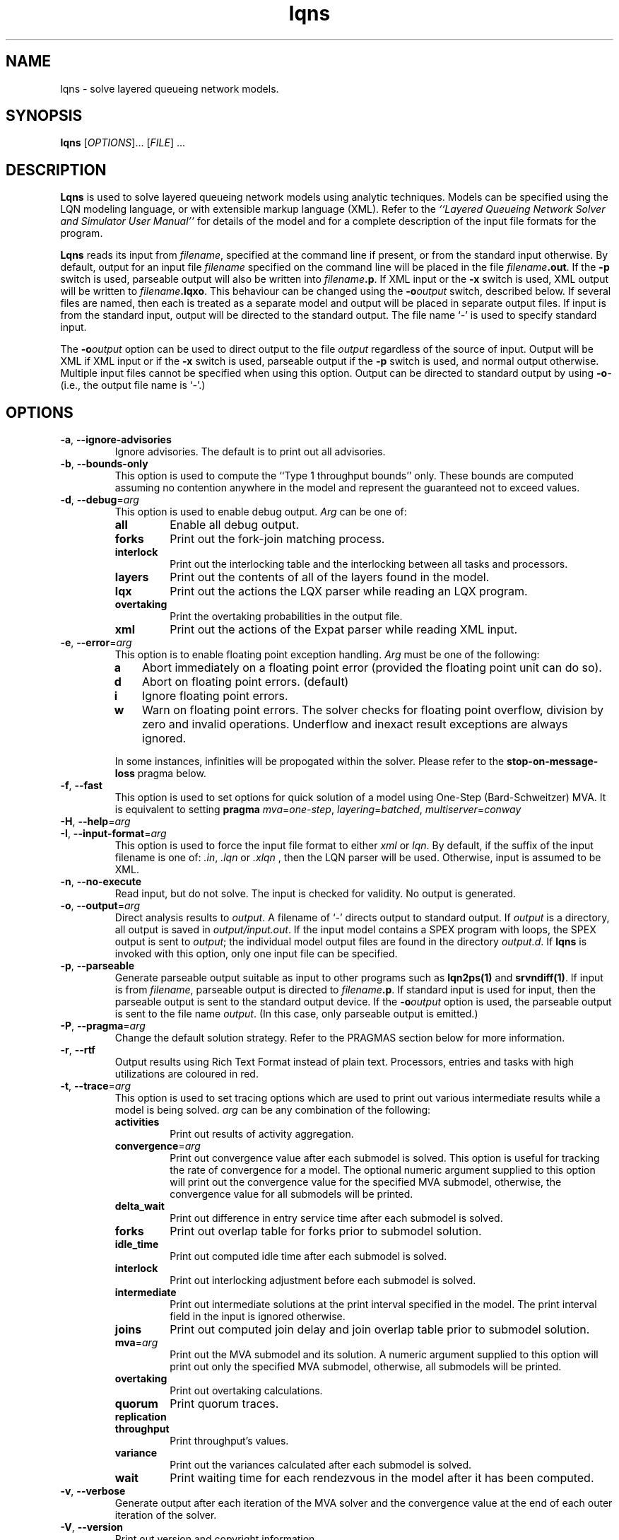 .\" t -*- nroff -*-
.TH lqns 1 "08 February 2020" "5.13"
.\" $Id: lqns.1 13479 2020-02-08 23:30:37Z greg $
.\"
.\" --------------------------------
.SH "NAME"
lqns \- solve layered queueing network models.
.SH "SYNOPSIS"
.br
.B lqns
[\fIOPTIONS\fR].\|.\|. [\fIFILE\fR] \&.\|.\|.
.SH "DESCRIPTION"
\fBLqns\fP is used to solve layered queueing network models using 
analytic techniques.  Models can be specified using the LQN modeling
language, or with extensible markup language (XML).  Refer to the
\fI``Layered Queueing Network Solver and Simulator User Manual''\fP
for details of the model and for a complete description of the input file
formats for the program.
.PP
\fBLqns\fP reads its input from \fIfilename\fR, specified at the
command line if present, or from the standard input otherwise.  By
default, output for an input file \fIfilename\fR specified on the
command line will be placed in the file \fIfilename\fB.out\fR.  If the
\fB\-p\fP switch is used, parseable output will also be written into
\fIfilename\fB.p\fR. If XML input or the \fB\-x\fP switch is used, XML output will be written to 
\fIfilename\fB.lqxo\fR.  This behaviour can be changed using the
\fB\-o\fP\fIoutput\fR switch, described below.  If several files are
named, then each is treated as a separate model and output will be
placed in separate output files.  If input is from the standard input,
output will be directed to the standard output.  The file name `\fI-\fR' is
used to specify standard input.
.PP
The \fB\-o\fP\fIoutput\fR option can be used to direct output to the file
\fIoutput\fR regardless of the source of input.  Output will be XML
if XML input or if the \fB\-x\fP switch is used, parseable output if the \fB\-p\fP switch is used,
and normal output otherwise.  Multiple input files cannot be specified
when using this option.  Output can be directed to standard output by
using \fB\-o\fP\fI-\fR (i.e., the output file name is `\fI-\fR'.)
.SH "OPTIONS"
.TP
\fB\-a\fP, \fB\-\-ignore-advisories\fR
Ignore advisories.  The default is to print out all advisories.
.TP
\fB\-b\fP, \fB\-\-bounds-only\fR
This option is used to compute the ``Type 1 throughput bounds'' only.
These bounds are computed assuming no contention anywhere in the model
and represent the guaranteed not to exceed values.
.TP
\fB\-d\fP, \fB\-\-debug\fR=\fIarg\fR
This option is used to enable debug output.
\fIArg\fP can be one of:
.RS
.TP
\fBall\fR
Enable all debug output.
.TP
\fBforks\fR
Print out the fork-join matching process.
.TP
\fBinterlock\fR
Print out the interlocking table and the interlocking between all tasks and processors.
.TP
\fBlayers\fR
Print out the contents of all of the layers found in the model.
.TP
\fBlqx\fR
Print out the actions the LQX parser while reading an LQX program.
.TP
\fBovertaking\fR
Print the overtaking probabilities in the output file.
.TP
\fBxml\fR
Print out the actions of the Expat parser while reading XML input.
.RE
.TP
\fB\-e\fP, \fB\-\-error\fR=\fIarg\fR
This option is to enable floating point exception handling.
\fIArg\fP must be one of the following:
.RS
.TP 3
\fBa\fP
Abort immediately on a floating point error (provided the floating point unit can do so).
.TP 3
\fBd\fP
Abort on floating point errors. (default)
.TP 3
\fBi\fP
Ignore floating point errors.
.TP 3
\fBw\fP
Warn on floating point errors.
The solver checks for floating point overflow, division by zero and invalid operations.
Underflow and inexact result exceptions are always ignored.
.PP
In some instances, infinities  will be propogated within the solver.  Please refer to the
\fBstop-on-message-loss\fP pragma below.
.RE
.TP
\fB\-f\fP, \fB\-\-fast\fR
This option is used to set options for quick solution of a model using One-Step (Bard-Schweitzer) MVA.
It is equivalent to setting \fBpragma\fP \fImva\fP=\fIone-step\fP, \fIlayering\fP=\fIbatched\fP, \fImultiserver\fP=\fIconway\fP
.TP
\fB\-H\fP, \fB\-\-help\fR=\fIarg\fR
.TP
\fB\-I\fP, \fB\-\-input-format\fR=\fIarg\fR
This option is used to force the input file format to either \fIxml\fP or \fIlqn\fP.
By default, if the suffix of the input filename is one of: \fI.in\fP, \fI.lqn\fP or \fI.xlqn\fP
, then the LQN parser will be used.  Otherwise, input is assumed to be XML.
.TP
\fB\-n\fP, \fB\-\-no-execute\fR
Read input, but do not solve.  The input is checked for validity.  
No output is generated.
.TP
\fB\-o\fP, \fB\-\-output\fR=\fIarg\fR
Direct analysis results to \fIoutput\fP.  A filename of `\fI-\fR'
directs output to standard output.  If \fIoutput\fR is a directory, all output is saved in \fIoutput/input.out\fR. If the input model contains a SPEX program with loops, the SPEX output is sent to \fIoutput\fR; the individual model output files are found in the directory \fIoutput.d\fR. If \fBlqns\fP is invoked with this
option, only one input file can be specified.
.TP
\fB\-p\fP, \fB\-\-parseable\fR
Generate parseable output suitable as input to other programs such as
\fBlqn2ps(1)\fP and \fBsrvndiff(1)\fP.  If input is from
\fIfilename\fR, parseable output is directed to \fIfilename\fB.p\fR.
If standard input is used for input, then the parseable output is sent
to the standard output device.  If the \fB\-o\fP\fIoutput\fR option is used, the
parseable output is sent to the file name \fIoutput\fR.
(In this case, only parseable output is emitted.)
.TP
\fB\-P\fP, \fB\-\-pragma\fR=\fIarg\fR
Change the default solution strategy.  Refer to the PRAGMAS section
below for more information.
.TP
\fB\-r\fP, \fB\-\-rtf\fR
Output results using Rich Text Format instead of plain text.  Processors, entries and tasks with high utilizations are coloured in red.
.TP
\fB\-t\fP, \fB\-\-trace\fR=\fIarg\fR
This option is used to set tracing  options which are used to print out various
intermediate results  while a model is being solved.
\fIarg\fP can be any combination of the following:
.RS
.TP
\fBactivities\fR
Print out results of activity aggregation.
.TP
\fBconvergence\fR=\fIarg\fR
Print out convergence value after each submodel is solved.
This option is useful for tracking the rate of convergence for a model.
The optional numeric argument supplied to this option will print out the convergence value for the specified MVA submodel, otherwise,
the convergence value for all submodels will be printed.
.TP
\fBdelta_wait\fR
Print out difference in entry service time after each submodel is solved.
.TP
\fBforks\fR
Print out overlap table for forks prior to submodel solution.
.TP
\fBidle_time\fR
Print out computed idle time after each submodel is solved.
.TP
\fBinterlock\fR
Print out interlocking adjustment before each submodel is solved.
.TP
\fBintermediate\fR
Print out intermediate solutions at the print interval specified in the model.
The print interval field in the input is ignored otherwise.
.TP
\fBjoins\fR
Print out computed join delay and join overlap table prior to submodel solution.
.TP
\fBmva\fR=\fIarg\fR
Print out the MVA submodel and its solution.
A numeric argument supplied to this option will print out only the specified MVA submodel, otherwise, all submodels will be printed.
.TP
\fBovertaking\fR
Print out overtaking calculations.
.TP
\fBquorum\fR
Print quorum traces.
.TP
\fBreplication\fR

.TP
\fBthroughput\fR
Print throughput's values.
.TP
\fBvariance\fR
Print out the variances calculated after each submodel is solved.
.TP
\fBwait\fR
Print waiting time for each rendezvous in the model after it has been computed.
.RE
.TP
\fB\-v\fP, \fB\-\-verbose\fR
Generate output after each iteration of the MVA solver and the convergence value at the end of each outer iteration of the solver.
.TP
\fB\-V\fP, \fB\-\-version\fR
Print out version and copyright information.
.TP
\fB\-w\fP, \fB\-\-no-warnings\fR
Ignore warnings.  The default is to print out all warnings.
.TP
\fB\-x\fP, \fB\-\-xml\fR
Generate XML output regardless of input format.
.TP
\fB\-z\fP, \fB\-\-special\fR=\fIarg\fR
This option is used to select special options.  Arguments of the form
\fInn\fP are integers while arguments of the form \fInn.n\fP are real
numbers.  \fIArg\fP can be any of the following:
.RS
.TP
\fBconvergence-value\fR=\fIarg\fR
Set the convergence value to \fIarg\fP.  
\fIArg\fP must be a number between 0.0 and 1.0.
.TP
\fBfull-reinitialize\fR
For multiple runs, reinitialize all processors.
.TP
\fBgenerate\fR=\fIarg\fR
This option is used for debugging the solver.
A directory named \fIarg\fP will be created containing source code for invoking the MVA solver directly.
.TP
\fBignore-overhanging-threads\fR
Ignore the effect of the overhanging threads.
.TP
\fBiteration-limit\fR=\fIarg\fR
Set the maximum number of iterations to \fIarg\fP.
\fIArg\fP must be an integer greater than 0.  The default value is 50.
.TP
\fBman\fR=\fIarg\fR
Output this manual page.  
If an optional \fIarg\fP
is supplied, output will be written to the file named \fIarg\fP.
Otherwise, output is sent to stdout.
.TP
\fBmin-steps\fR=\fIarg\fR
Force the solver to iterate min-steps times.
.TP
\fBmol-ms-underrelaxation\fR=\fIarg\fR
Set the under-relaxation factor to \fIarg\fP for the MOL multiserver approximation.
\fIArg\fP must be a number between 0.0 and 1.0.
The default value is 0.5..TP
\fBovertaking\fR
Print out overtaking probabilities.
.TP
\fBprint-interval\fR=\fIarg\fR
Set the printing interval to \fIarg\fP.
The \fB\-d\fP or \fB\-v\fP options must also be selected to display intermediate results.
The default value is 10.
.TP
\fBsingle-step\fR
Stop after each MVA submodel is solved.
Any character typed at the terminal except end-of-file will resume the calculation.  End-of-file will cancel single-stepping altogether.
.TP
\fBskip-layer\fR=\fIarg\fR
Ignore submodel \fIarg\fP during solution.
.TP
\fBtex\fR=\fIarg\fR
Output this manual page in LaTeX format.
If an optional \fIarg\fP
is supplied, output will be written to the file named \fIarg\fP.
Otherwise, output is sent to stdout.
.TP
\fBunderrelaxation\fR=\fIarg\fR
Set the underrelaxation to \fIarg\fP.
\fIArg\fP must be a number between 0.0 and 1.0.
The default value is 0.9.
.LP
If any one of \fIconvergence\fP, \fIiteration-limit\fP, or\fIprint-interval\fP are used as arguments, the corresponding 
value specified in the input file for general information, `G', is
ignored.  
.RE
.TP
\fB\-\-convergence\fR=\fIarg\fR
Set the convergence value to \fIarg\fP.  
\fIArg\fP must be a number between 0.0 and 1.0.
.TP
\fB\-\-iteration-limit\fR=\fIarg\fR
Set the maximum number of iterations to \fIarg\fP.
\fIArg\fP must be an integer greater than 0.  The default value is 50.
.TP
\fB\-\-underrelaxation\fR=\fIarg\fR
Set the underrelaxation to \fIarg\fP.
\fIArg\fP must be a number between 0.0 and 1.0.
The default value is 0.9.
.TP
\fB\-\-exact-mva\fR
Use Exact MVA to solve all submodels.
.TP
\fB\-\-schweitzer-amva\fR
Use Bard-Schweitzer approximate MVA to solve all submodels.
.TP
\fB\-\-batch-layering\fR
.TP
\fB\-\-hwsw-layering\fR
.TP
\fB\-\-method-of-layers\fR
This option is to use the Method Of Layers solution approach to solving the layer submodels.
.TP
\fB\-\-squashed-layering\fR
Use only one submodel to solve the model.
.TP
\fB\-\-srvn-layering\fR
Solve the model using submodels containing exactly one server.
.TP
\fB\-\-processor-sharing\fR
Use Processor Sharing scheduling at all fixed-rate processors.
.TP
\fB\-\-no-stop-on-message-loss\fR
Do not stop the solver on overflow (infinities) for open arrivals or send-no-reply messages to entries.  The default is to stop with an
error message indicating that the arrival rate is too high for the service time of the entry
.TP
\fB\-\-no-variance\fR
Do not use variances in the waiting time calculations.
.TP
\fB\-\-reload-lqx\fR
Re-run the LQX/SPEX program without re-solving the models.  Results must exist from a previous solution run.
This option is useful if LQX print statements or SPEX results are changed.
.TP
\fB\-\-restart\fR
Re-run the LQX/SPEX program without re-solving models which were solved successfully.  Models which were not solved because of early termination, or which were not solved successfully because of convergence problems, will be solved.
This option is useful for running a second pass with a new convergnece value and/or iteration limit.
.TP
\fB\-\-no-header\fR
Do not print out the Result Variable header when running with SPEX input.
This option has no effect otherwise.
.TP
\fB\-\-reset-mva\fR
.TP
\fB\-\-trace-mva\fR
Output the inputs and results of each MVA submodel for every iteration of the solver.
.TP
\fB\-\-debug-lqx\fR
Output debugging information as an LQX program is being parsed.
.TP
\fB\-\-debug-xml\fR
Output XML elements and attributes as they are being parsed.   Since the XML parser usually stops when it encounters an error,
this option can be used to localize the error.
.TP
\fB\-\-debug-srvn\fR
.PP
\fBLqns\fP exits with 0 on success, 1 if the model failed to converge,
2 if the input was invalid, 4 if a command line argument was
incorrect, 8 for file read/write problems and -1 for fatal errors.  If
multiple input files are being processed, the exit code is the
bit-wise OR of the above conditions.
.SH "PRAGMAS"
\fIPragmas\fP are used to alter the behaviour of the solver in a
variety of ways.  They can be specified in the input file with
``#pragma'', on the command line with the \fB\-P\fP option, or through
the environment variable \fILQNS_PRAGMAS\fP.  Command line
specification of pragmas overrides those defined in the environment
variable which in turn override those defined in the input file.  The
following pragmas are supported.  Invalid pragma specification at the
command line will stop the solver.  Invalid pragmas defined in the
environment variable or in the input file are ignored as they might be
used by other solvers.
.TP
\fBcycles\fR=\fIarg\fR
This pragma is used to enable or disable cycle detection in the call
graph.  Cycles may indicate the presence of deadlocks.
\fIArg\fP must be one of: 
.RS
.TP
\fBallow\fP
Allow cycles in the call graph.  The interlock adjustment is disabled.
.TP
\fBdisallow\fP
Disallow cycles in the call graph.
.LP
The default is disallow.
.RE
.TP
\fBinterlocking\fR=\fIarg\fR
The interlocking is used to correct the throughputs at stations as a
result of solving the model using layers.  This pragma is used to
choose the algorithm used.
\fIArg\fP must be one of: 
.RS
.TP
\fBnone\fP
Do not perform interlock adjustment.
.TP
\fBthroughput\fP
Perform interlocking by adjusting throughputs.
.LP
The default is throughput.
.RE
.TP
\fBlayering\fR=\fIarg\fR
This pragma is used to select the layering strategy used by the solver.
\fIArg\fP must be one of: 
.RS
.TP
\fBbatched\fP
Batched layering -- solve layers composed of as many servers as possible from top to bottom.
.TP
\fBbatched-back\fP
Batched layering with back propagation -- solve layers composed of as many servers as possible from top to bottom, then from bottom to top to improve solution speed.
.TP
\fBhwsw\fP
Hardware/software layers -- The model is solved using two submodels:
One consisting solely of the tasks in the model, and the other with the tasks calling the processors.
.TP
\fBmol\fP
Method Of layers -- solve layers using the Method of Layers. Layer spanning is performed by allowing clients to appear in more than one layer.
.TP
\fBmol-back\fP
Method Of layers -- solve layers using the Method of Layers.  Software submodels are solved top-down then bottom up to improve solution speed.
.TP
\fBsquashed\fP
Squashed layers -- All the tasks and processors are placed into one submodel.
Solution speed may suffer because this method generates the most number of chains in the MVA solution.  See also \fB\-P\fP\fImva\fP.
.TP
\fBsrvn\fP
SRVN layers -- solve layers composed of only one server.
This method of solution is comparable to the technique used by the \fBsrvn\fP solver.  See also \fB\-P\fP\fImva\fP.
.LP
The default is batched-back.
.RE
.TP
\fBmultiserver\fR=\fIarg\fR
This pragma is used to choose the algorithm for solving multiservers.
\fIArg\fP must be one of: 
.RS
.TP
\fBbruell\fP
Use the Bruell multiserver calculation for all multiservers.
.TP
\fBconway\fP
Use the Conway multiserver calculation for all multiservers.
.TP
\fBreiser\fP
Use the Reiser multiserver calculation for all multiservers.
.TP
\fBreiser-ps\fP
Use the Reiser multiserver calculation for all multiservers. For multiservers with multiple entries, scheduling is processor sharing, not FIFO. 
.TP
\fBrolia\fP
Use the Rolia multiserver calculation for all multiservers.
.TP
\fBrolia-ps\fP
Use the Rolia multiserver calculation for all multiservers. For multiservers with multiple entries, scheduling is processor sharing, not FIFO. 
.TP
\fBschmidt\fP
Use the Schmidt multiserver calculation for all multiservers.
.TP
\fBsuri\fP
experimental.
.LP
The default multiserver calculation uses the the Conway multiserver for multiservers with less than five servers, and the Rolia multiserver otherwise.

.RE
.TP
\fBmva\fR=\fIarg\fR
This pragma is used to choose the MVA algorithm used to solve the submodels.
\fIArg\fP must be one of: 
.RS
.TP
\fBexact\fP
Exact MVA.  Not suitable for large systems.
.TP
\fBfast\fP
Fast Linearizer
.TP
\fBlinearizer\fP
Linearizer.
.TP
\fBone-step\fP
Perform one step of Bard Schweitzer approximate MVA for each iteration of a submodel.  The default is to perform Bard Schweitzer approximate MVA until convergence for each submodel.  This option, combined with \fB\-P\fP\fIlayering=srvn\fP most closely approximates the solution technique used by the \fBsrvn\fP solver.
.TP
\fBone-step-linearizer\fP
Perform one step of Linearizer approximate MVA for each iteration of a submodel.  The default is to perform Linearizer approximate MVA until convergence for each submodel.
.TP
\fBschweitzer\fP
Bard-Schweitzer approximate MVA.
.LP
The default is linearizer.
.RE
.TP
\fBovertaking\fR=\fIarg\fR
This pragma is usesd to choose the overtaking approximation.
\fIArg\fP must be one of: 
.RS
.TP
\fBmarkov\fP
Markov phase 2 calculation.
.TP
\fBnone\fP
Disable all second phase servers.  All stations are modeled as having a single phase by summing the phase information.
.TP
\fBrolia\fP
Use the method from the Method of Layers.
.TP
\fBsimple\fP
Simpler, but faster approximation.
.TP
\fBspecial\fP
?
.LP
The default is rolia.
.RE
.TP
\fBprocessor\fR=\fIarg\fR
Force the scheduling type of all uni-processors to the type specfied.
.RS
.TP
\fBfcfs\fP
All uni-processors are scheduled first-come, first-served.
.TP
\fBhol\fP
All uni-processors are scheduled using head-of-line priority.
.TP
\fBppr\fP
All uni-processors are scheduled using priority, pre-emptive resume.
.TP
\fBps\fP
All uni-processors are scheduled using processor sharing.
.LP
The default is to use the processor scheduling specified in the model.

.RE
.TP
\fBseverity-level\fR=\fIarg\fR
This pragma is used to enable or disable warning messages.
.RS
.TP
\fBadvisory\fP
.TP
\fBall\fP
.TP
\fBrun-time\fP
.TP
\fBwarning\fP
.LP
The default is all.
.RE
.TP
\fBstop-on-message-loss\fR=\fIarg\fR
This pragma is used to control the operation of the solver when the
arrival rate exceeds the service rate of a server.
\fIArg\fP must be one of: 
.RS
.TP
\fBfalse\fP
Ignore queue overflows for open arrivals and send-no-reply requests.  If a queue overflows, its waiting times is reported as infinite..TP
\fBtrue\fP
Stop if messages are lost.
.LP
The default is false.
.RE
.TP
\fBtau\fR=\fIarg\fR
Set the tau adjustment factor to \fIarg\fP.
\fIArg\fP must be an integer between 0 and 25.
A value of \fIzero\fP disables the adjustment.
.TP
\fBthreads\fR=\fIarg\fR
This pragma is used to change the behaviour of the solver when solving
models with fork-join interactions.
.RS
.TP
\fBexponential\fP
Use exponential values instead of three-point approximations in all approximations.
.TP
\fBhyper\fP
Inflate overlap probabilities based on arrival instant estimates.
.TP
\fBmak\fP
Use Mak-Lundstrom approximations for join delays.
.TP
\fBnone\fP
Do not perform overlap calculation for forks.
.LP
The default is hyper.
.RE
.TP
\fBvariance\fR=\fIarg\fR
This pragma is used to choose the variance calculation used by the solver.
.RS
.TP
\fBinit-only\fP
Initialize the variances, but don't recompute as the model is solved.
.TP
\fBmol\fP
Use the MOL variance calculation.
.TP
\fBno-entry\fP
By default, any task with more than one entry will use the variance calculation.  This pragma will switch off the variance calculation for tasks with only one entry.
.TP
\fBnone\fP
Disable variance adjustment.  All stations in the MVA submodels are either delay- or FIFO-servers.
.TP
\fBstochastic\fP
?
.LP

.RE
.SH "STOPPING CRITERIA"
\fBLqns\fP computes the model results by iterating through a set of
submodels until either convergence is achieved, or the iteration limit
is hit. Convergence is determined by taking the root of the mean of
the squares of the difference in the utilization of all of the servers
from the last two iterations of the MVA solver over the all of the
submodels then comparing the result to the convergence value specified
in the input file. If the RMS change in utilization is less than
convergence value, then the results are considered valid.
.PP
If the model fails to converge, three options are available:
.TP 3
1.
reduce the under-relaxation coefficient. Waiting and idle times are
propogated between submodels during each iteration. The
under-relaxation coefficient determines the amount a service time is
changed between each iteration. A typical value is 0.7 - 0.9; reducing
it to 0.1 may help.
.TP 3
2.
increase the iteration limit. The iteration limit sets the upper bound
on the number of times all of the submodels are solved. This value may
have to be increased, especially if the under-relaxation coefficient
is small, or if the model is deeply nested. The default value is 50
iterations.
.TP 3
3.
increase the convergence test value. Note that the convergence value
is the standard deviation in the change in the utilization of the
servers, so a value greater than 1.0 makes no sense.
.PP
The convergence value can be observed using \fB\-t\fP\fIconvergence\fP flag.
.SH "MODEL LIMITS"
The following table lists the acceptable parameter types for
\fBlqns\fP.  An error will
be reported if an unsupported parameter is supplied except when the
value supplied is the same as the default.
.PP
.\"--------------------------------------------------------------------
.\" Table Begin
.\"--------------------------------------------------------------------
.ne 20
.TS
center tab (&) ;
lw(30x) le .
Parameter&lqns
=
T{
Phases
T}&T{
3
T}
T{
Scheduling
T}&T{
FIFO, HOL, PPR
T}
T{
Open arrivals
T}&T{
yes
T}
T{
Phase type
T}&T{
stochastic, deterministic
T}
T{
Think Time
T}&T{
yes
T}
T{
Coefficient of variation
T}&T{
yes
T}
T{
Interprocessor-delay
T}&T{
yes
T}
T{
Asynchronous connections
T}&T{
yes
T}
T{
Forwarding
T}&T{
yes
T}
T{
Multi-servers
T}&T{
yes
T}
T{
Infinite-servers
T}&T{
yes
T}
T{
Max Entries
T}&T{
1000
T}
T{
Max Tasks
T}&T{
1000
T}
T{
Max Processors
T}&T{
1000
T}
T{
Max Entries per Task
T}&T{
1000
T}
_
.TE
.SH "DIAGNOSTICS"
Most diagnostic messages result from errors in the input file.
If the solver reports errors, then no solution will be generated for
the model being solved.  Models which generate warnings may not be
correct.  However, the solver will generate output.
.PP
Sometimes the model fails to converge, particularly if there are several
heavily utilized servers in a submodel.  Sometimes, this problem can
be solved by reducing the value of the under-relaxation coefficient.  It
may also be necessary to increase the iteration-limit, particularly if
there are many submodels.  With replicated models, it may be necessary
to use `srvn' layering to get the model to converge.  Convergence can be tracked
using the \fB\-t\fP\fIconvergence\fP option.
.PP
The solver will sometimes report some servers with `high' utilization.
This problem is the result of some of the approximations used, in particular, two-phase servers.
Utilizations in excess of 10\% are likely the result of failures in the solver.
Please send us the model file so that we can improve the algorithms.
.SH "SEE ALSO"
Greg Franks el. al., ``Enhanced Modeling and Solution of Layered
Queueing Networks'', \fIIEEE Trans. Soft. Eng.\fP, Vol. 35, No. 2, Mar-Apr 2990, pp. 148-161.
.LP
C. M. Woodside et. al., ``The Stochastic Rendezvous Network
Model for Performance of Synchronous Multi-tasking Distributed
Software'', \fIIEEE Trans. Comp.\fP, Vol. 44, No. 8, Aug 1995, pp. 20-34.
.LP
J. A. Rolia and K. A. Sevcik, ``The Method of Layers'', \fIIEEE Trans. SE\fP, Vol. 21, No. 8, Aug. 1995, pp 689-700.
.LP
\fI``Layered Queueing Network Solver and Simulator User Manual''\fP
.LP
\fI``Tutorial Introduction to Layered Modeling of Software Performance''\fP
.LP
lqsim(1), lqn2ps(1), srvndiff(1), egrep(1),
floating_point(3)
